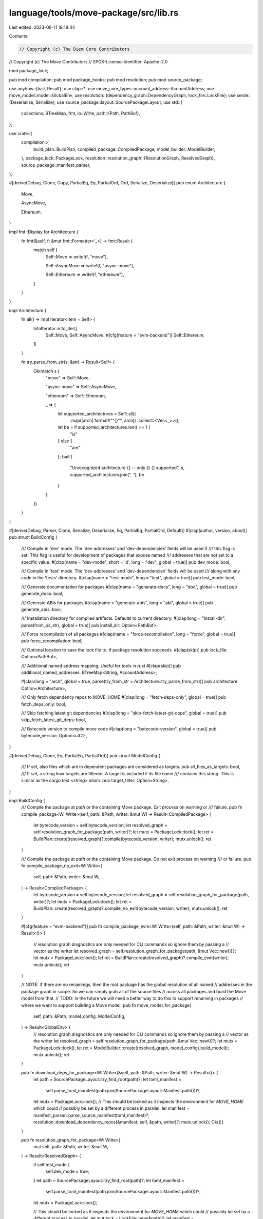 language/tools/move-package/src/lib.rs
======================================

Last edited: 2023-08-11 19:18:44

Contents:

.. code-block:: rs

    // Copyright (c) The Diem Core Contributors
// Copyright (c) The Move Contributors
// SPDX-License-Identifier: Apache-2.0

mod package_lock;

pub mod compilation;
pub mod package_hooks;
pub mod resolution;
pub mod source_package;

use anyhow::{bail, Result};
use clap::*;
use move_core_types::account_address::AccountAddress;
use move_model::model::GlobalEnv;
use resolution::{dependency_graph::DependencyGraph, lock_file::LockFile};
use serde::{Deserialize, Serialize};
use source_package::layout::SourcePackageLayout;
use std::{
    collections::BTreeMap,
    fmt,
    io::Write,
    path::{Path, PathBuf},
};

use crate::{
    compilation::{
        build_plan::BuildPlan, compiled_package::CompiledPackage, model_builder::ModelBuilder,
    },
    package_lock::PackageLock,
    resolution::resolution_graph::{ResolutionGraph, ResolvedGraph},
    source_package::manifest_parser,
};

#[derive(Debug, Clone, Copy, PartialEq, Eq, PartialOrd, Ord, Serialize, Deserialize)]
pub enum Architecture {
    Move,

    AsyncMove,

    Ethereum,
}

impl fmt::Display for Architecture {
    fn fmt(&self, f: &mut fmt::Formatter<'_>) -> fmt::Result {
        match self {
            Self::Move => write!(f, "move"),

            Self::AsyncMove => write!(f, "async-move"),

            Self::Ethereum => write!(f, "ethereum"),
        }
    }
}

impl Architecture {
    fn all() -> impl Iterator<Item = Self> {
        IntoIterator::into_iter([
            Self::Move,
            Self::AsyncMove,
            #[cfg(feature = "evm-backend")]
            Self::Ethereum,
        ])
    }

    fn try_parse_from_str(s: &str) -> Result<Self> {
        Ok(match s {
            "move" => Self::Move,

            "async-move" => Self::AsyncMove,

            "ethereum" => Self::Ethereum,

            _ => {
                let supported_architectures = Self::all()
                    .map(|arch| format!("\"{}\"", arch))
                    .collect::<Vec<_>>();
                let be = if supported_architectures.len() == 1 {
                    "is"
                } else {
                    "are"
                };
                bail!(
                    "Unrecognized architecture {} -- only {} {} supported",
                    s,
                    supported_architectures.join(", "),
                    be
                )
            }
        })
    }
}

#[derive(Debug, Parser, Clone, Serialize, Deserialize, Eq, PartialEq, PartialOrd, Default)]
#[clap(author, version, about)]
pub struct BuildConfig {
    /// Compile in 'dev' mode. The 'dev-addresses' and 'dev-dependencies' fields will be used if
    /// this flag is set. This flag is useful for development of packages that expose named
    /// addresses that are not set to a specific value.
    #[clap(name = "dev-mode", short = 'd', long = "dev", global = true)]
    pub dev_mode: bool,

    /// Compile in 'test' mode. The 'dev-addresses' and 'dev-dependencies' fields will be used
    /// along with any code in the 'tests' directory.
    #[clap(name = "test-mode", long = "test", global = true)]
    pub test_mode: bool,

    /// Generate documentation for packages
    #[clap(name = "generate-docs", long = "doc", global = true)]
    pub generate_docs: bool,

    /// Generate ABIs for packages
    #[clap(name = "generate-abis", long = "abi", global = true)]
    pub generate_abis: bool,

    /// Installation directory for compiled artifacts. Defaults to current directory.
    #[clap(long = "install-dir", parse(from_os_str), global = true)]
    pub install_dir: Option<PathBuf>,

    /// Force recompilation of all packages
    #[clap(name = "force-recompilation", long = "force", global = true)]
    pub force_recompilation: bool,

    /// Optional location to save the lock file to, if package resolution succeeds.
    #[clap(skip)]
    pub lock_file: Option<PathBuf>,

    /// Additional named address mapping. Useful for tools in rust
    #[clap(skip)]
    pub additional_named_addresses: BTreeMap<String, AccountAddress>,

    #[clap(long = "arch", global = true, parse(try_from_str = Architecture::try_parse_from_str))]
    pub architecture: Option<Architecture>,

    /// Only fetch dependency repos to MOVE_HOME
    #[clap(long = "fetch-deps-only", global = true)]
    pub fetch_deps_only: bool,

    /// Skip fetching latest git dependencies
    #[clap(long = "skip-fetch-latest-git-deps", global = true)]
    pub skip_fetch_latest_git_deps: bool,

    /// Bytecode version to compile move code
    #[clap(long = "bytecode-version", global = true)]
    pub bytecode_version: Option<u32>,
}

#[derive(Debug, Clone, Eq, PartialEq, PartialOrd)]
pub struct ModelConfig {
    /// If set, also files which are in dependent packages are considered as targets.
    pub all_files_as_targets: bool,
    /// If set, a string how targets are filtered. A target is included if its file name
    /// contains this string. This is similar as the `cargo test <string>` idiom.
    pub target_filter: Option<String>,
}

impl BuildConfig {
    /// Compile the package at `path` or the containing Move package. Exit process on warning or
    /// failure.
    pub fn compile_package<W: Write>(self, path: &Path, writer: &mut W) -> Result<CompiledPackage> {
        let bytecode_version = self.bytecode_version;
        let resolved_graph = self.resolution_graph_for_package(path, writer)?;
        let mutx = PackageLock::lock();
        let ret = BuildPlan::create(resolved_graph)?.compile(bytecode_version, writer);
        mutx.unlock();
        ret
    }

    /// Compile the package at `path` or the containing Move package. Do not exit process on warning
    /// or failure.
    pub fn compile_package_no_exit<W: Write>(
        self,
        path: &Path,
        writer: &mut W,
    ) -> Result<CompiledPackage> {
        let bytecode_version = self.bytecode_version;
        let resolved_graph = self.resolution_graph_for_package(path, writer)?;
        let mutx = PackageLock::lock();
        let ret = BuildPlan::create(resolved_graph)?.compile_no_exit(bytecode_version, writer);
        mutx.unlock();
        ret
    }

    #[cfg(feature = "evm-backend")]
    pub fn compile_package_evm<W: Write>(self, path: &Path, writer: &mut W) -> Result<()> {
        // resolution graph diagnostics are only needed for CLI commands so ignore them by passing a
        // vector as the writer
        let resolved_graph = self.resolution_graph_for_package(path, &mut Vec::new())?;
        let mutx = PackageLock::lock();
        let ret = BuildPlan::create(resolved_graph)?.compile_evm(writer);
        mutx.unlock();
        ret
    }

    // NOTE: If there are no renamings, then the root package has the global resolution of all named
    // addresses in the package graph in scope. So we can simply grab all of the source files
    // across all packages and build the Move model from that.
    // TODO: In the future we will need a better way to do this to support renaming in packages
    // where we want to support building a Move model.
    pub fn move_model_for_package(
        self,
        path: &Path,
        model_config: ModelConfig,
    ) -> Result<GlobalEnv> {
        // resolution graph diagnostics are only needed for CLI commands so ignore them by passing a
        // vector as the writer
        let resolved_graph = self.resolution_graph_for_package(path, &mut Vec::new())?;
        let mutx = PackageLock::lock();
        let ret = ModelBuilder::create(resolved_graph, model_config).build_model();
        mutx.unlock();
        ret
    }

    pub fn download_deps_for_package<W: Write>(&self, path: &Path, writer: &mut W) -> Result<()> {
        let path = SourcePackageLayout::try_find_root(path)?;
        let toml_manifest =
            self.parse_toml_manifest(path.join(SourcePackageLayout::Manifest.path()))?;
        let mutx = PackageLock::lock();
        // This should be locked as it inspects the environment for `MOVE_HOME` which could
        // possibly be set by a different process in parallel.
        let manifest = manifest_parser::parse_source_manifest(toml_manifest)?;
        resolution::download_dependency_repos(&manifest, self, &path, writer)?;
        mutx.unlock();
        Ok(())
    }

    pub fn resolution_graph_for_package<W: Write>(
        mut self,
        path: &Path,
        writer: &mut W,
    ) -> Result<ResolvedGraph> {
        if self.test_mode {
            self.dev_mode = true;
        }
        let path = SourcePackageLayout::try_find_root(path)?;
        let toml_manifest =
            self.parse_toml_manifest(path.join(SourcePackageLayout::Manifest.path()))?;
        let mutx = PackageLock::lock();

        // This should be locked as it inspects the environment for `MOVE_HOME` which could
        // possibly be set by a different process in parallel.
        let mut lock = LockFile::new(&path)?;
        let manifest = manifest_parser::parse_source_manifest(toml_manifest)?;

        let dependency_graph = DependencyGraph::new(
            &manifest,
            path.clone(),
            self.skip_fetch_latest_git_deps,
            writer,
        )?;

        dependency_graph.write_to_lock(&mut lock)?;
        if let Some(lock_path) = &self.lock_file {
            lock.commit(lock_path)?;
        }

        let resolution_graph = ResolutionGraph::new(manifest, path, self, writer)?;
        let ret = resolution_graph.resolve()?;

        mutx.unlock();
        Ok(ret)
    }

    fn parse_toml_manifest(&self, path: PathBuf) -> Result<toml::Value> {
        let manifest_string = std::fs::read_to_string(path)?;
        manifest_parser::parse_move_manifest_string(manifest_string)
    }
}


